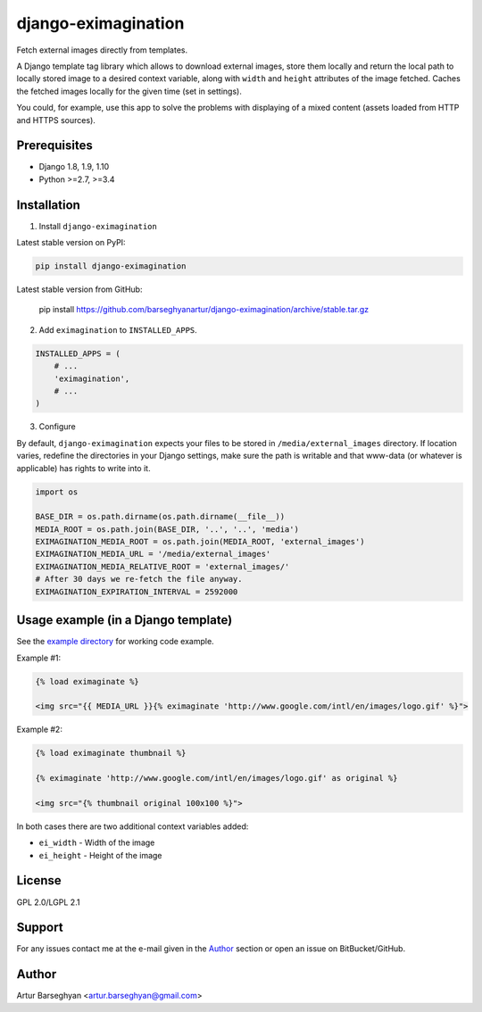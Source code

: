 ====================
django-eximagination
====================
Fetch external images directly from templates.

A Django template tag library which allows to download external images, store
them locally and return the local path to locally stored image to a desired
context variable, along with ``width`` and ``height`` attributes of the image
fetched. Caches the fetched images locally for the given time (set in
settings).

You could, for example, use this app to solve the problems with displaying of
a mixed content (assets loaded from HTTP and HTTPS sources).

Prerequisites
=============
- Django 1.8, 1.9, 1.10
- Python >=2.7, >=3.4

Installation
============
1. Install ``django-eximagination``

Latest stable version on PyPI:

.. code-block:: sh

    pip install django-eximagination

Latest stable version from GitHub:

    pip install https://github.com/barseghyanartur/django-eximagination/archive/stable.tar.gz

2. Add ``eximagination`` to ``INSTALLED_APPS``.

.. code-block:: python

    INSTALLED_APPS = (
        # ...
        'eximagination',
        # ...
    )

3. Configure

By default, ``django-eximagination`` expects your files to be stored in
``/media/external_images`` directory. If location varies, redefine the
directories in your Django settings, make sure the path is writable and that
www-data (or whatever is applicable) has rights to write into it.

.. code-block:: python

    import os

    BASE_DIR = os.path.dirname(os.path.dirname(__file__))
    MEDIA_ROOT = os.path.join(BASE_DIR, '..', '..', 'media')
    EXIMAGINATION_MEDIA_ROOT = os.path.join(MEDIA_ROOT, 'external_images')
    EXIMAGINATION_MEDIA_URL = '/media/external_images'
    EXIMAGINATION_MEDIA_RELATIVE_ROOT = 'external_images/'
    # After 30 days we re-fetch the file anyway.
    EXIMAGINATION_EXPIRATION_INTERVAL = 2592000

Usage example (in a Django template)
====================================
See the `example directory
<https://bitbucket.org/barseghyanartur/django-eximagination/src>`_ for working
code example.

Example #1:

.. code-block:: html

    {% load eximaginate %}

    <img src="{{ MEDIA_URL }}{% eximaginate 'http://www.google.com/intl/en/images/logo.gif' %}">

Example #2:

.. code-block:: html

    {% load eximaginate thumbnail %}

    {% eximaginate 'http://www.google.com/intl/en/images/logo.gif' as original %}

    <img src="{% thumbnail original 100x100 %}">

In both cases there are two additional context variables added:

- ``ei_width`` - Width of the image
- ``ei_height`` - Height of the image

License
=======
GPL 2.0/LGPL 2.1

Support
=======
For any issues contact me at the e-mail given in the `Author`_ section or open
an issue on BitBucket/GitHub.

Author
======
Artur Barseghyan <artur.barseghyan@gmail.com>


